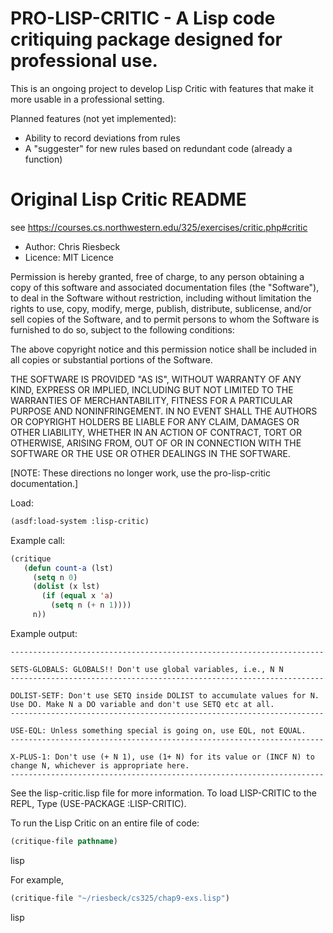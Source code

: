 * PRO-LISP-CRITIC - A Lisp code critiquing package designed for professional use.

This is an ongoing project to develop Lisp Critic with features that
make it more usable in a professional setting.

Planned features (not yet implemented):
- Ability to record deviations from rules
- A "suggester" for new rules based on redundant code (already a function)

* Original Lisp Critic README
see https://courses.cs.northwestern.edu/325/exercises/critic.php#critic

- Author: Chris Riesbeck
- Licence: MIT Licence
Permission is hereby granted, free of charge, to any person obtaining
a copy of this software and associated documentation files (the "Software"),
to deal in the Software without restriction, including without limitation
the rights to use, copy, modify, merge, publish, distribute, sublicense,
and/or sell copies of the Software, and to permit persons to whom the
Software is furnished to do so, subject to the following conditions:

The above copyright notice and this permission notice shall be included
in all copies or substantial portions of the Software.

THE SOFTWARE IS PROVIDED "AS IS", WITHOUT WARRANTY OF ANY KIND, EXPRESS
OR IMPLIED, INCLUDING BUT NOT LIMITED TO THE WARRANTIES OF MERCHANTABILITY,
FITNESS FOR A PARTICULAR PURPOSE AND NONINFRINGEMENT. IN NO EVENT SHALL
THE AUTHORS OR COPYRIGHT HOLDERS BE LIABLE FOR ANY CLAIM, DAMAGES OR
OTHER LIABILITY, WHETHER IN AN ACTION OF CONTRACT, TORT OR OTHERWISE,
ARISING FROM, OUT OF OR IN CONNECTION WITH THE SOFTWARE OR THE USE OR
OTHER DEALINGS IN THE SOFTWARE.

[NOTE: These directions no longer work, use the pro-lisp-critic documentation.]

Load:
#+BEGIN_SRC lisp
(asdf:load-system :lisp-critic)
#+END_SRC
Example call:
#+BEGIN_SRC lisp
 (critique
    (defun count-a (lst)
      (setq n 0)
      (dolist (x lst)
        (if (equal x 'a)
          (setq n (+ n 1))))
      n))
#+END_SRC

Example output:
#+BEGIN_EXAMPLE
----------------------------------------------------------------------

SETS-GLOBALS: GLOBALS!! Don't use global variables, i.e., N N
----------------------------------------------------------------------

DOLIST-SETF: Don't use SETQ inside DOLIST to accumulate values for N.
Use DO. Make N a DO variable and don't use SETQ etc at all.
----------------------------------------------------------------------

USE-EQL: Unless something special is going on, use EQL, not EQUAL.
----------------------------------------------------------------------

X-PLUS-1: Don't use (+ N 1), use (1+ N) for its value or (INCF N) to
change N, whichever is appropriate here.
----------------------------------------------------------------------
#+END_EXAMPLE

See the lisp-critic.lisp file for more information.
To load LISP-CRITIC to the REPL, Type (USE-PACKAGE :LISP-CRITIC).

To run the Lisp Critic on an entire file of code:
#+BEGIN_SRC lisp
(critique-file pathname)
#+END_SRC lisp

For example,
#+BEGIN_SRC lisp
(critique-file "~/riesbeck/cs325/chap9-exs.lisp")
#+END_SRC lisp
